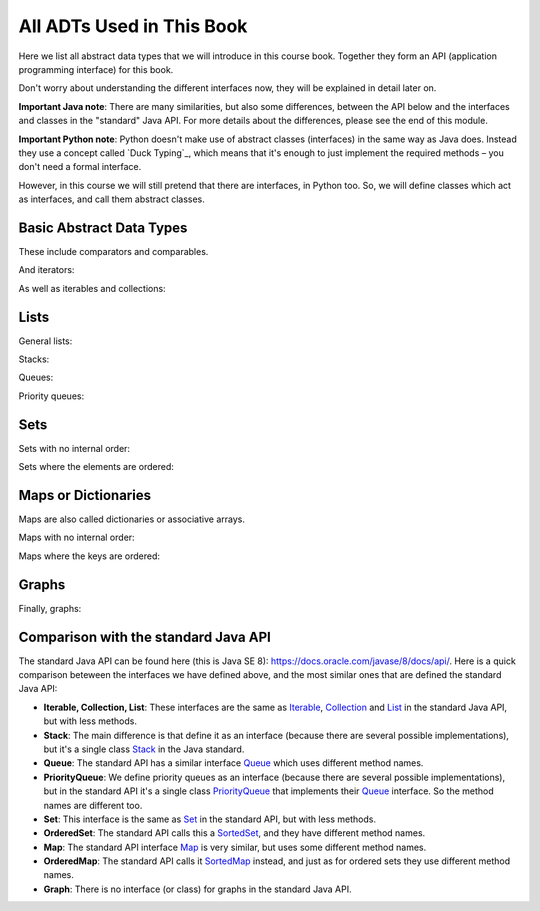 .. This file is part of the OpenDSA eTextbook project. See
.. http://opendsa.org for more details.
.. Copyright (c) 2012-2020 by the OpenDSA Project Contributors, and
.. distributed under an MIT open source license.

.. avmetadata::
   :author: Peter Ljunglöf
   :requires: ADT
   :satisfies: API
   :topic: Course book API

All ADTs Used in This Book
==========================

Here we list all abstract data types that we will introduce in this course book.
Together they form an API (application programming interface) for this book.

Don't worry about understanding the different interfaces now, they will be explained in detail later on.

**Important Java note**:
There are many similarities, but also some differences, between the API below and
the interfaces and classes in the "standard" Java API.
For more details about the differences, please see the end of this module.

**Important Python note**:
Python doesn't make use of abstract classes (interfaces) in the same way as Java does.
Instead they use a concept called `Duck Typing`_, which means that it's enough to just
implement the required methods – you don't need a formal interface.

However, in this course we will still pretend that there are interfaces, in Python too.
So, we will define classes which act as interfaces, and call them abstract classes.

.. `Duck Typing`: https://en.wikipedia.org/wiki/Duck_typing

Basic Abstract Data Types
-------------------------

These include comparators and comparables.

.. codeinclude:: Design/API
   :tag: ComparatorADT

And iterators:

.. codeinclude:: Design/API
   :tag: IteratorADT

As well as iterables and collections:

.. codeinclude:: Design/API
   :tag: CollectionADT

Lists
-----

General lists:

.. codeinclude:: Design/API
   :tag: ListADT

Stacks:

.. codeinclude:: Design/API
   :tag: StackADT

Queues:

.. codeinclude:: Design/API
   :tag: QueueADT

Priority queues:

.. codeinclude:: Design/API
   :tag: PriorityQueueADT

Sets
----

Sets with no internal order:

.. codeinclude:: Design/API
   :tag: SetADT

Sets where the elements are ordered:

.. codeinclude:: Design/API
   :tag: OrderedSetADT

Maps or Dictionaries
--------------------

Maps are also called dictionaries or associative arrays.

Maps with no internal order:

.. codeinclude:: Design/API
   :tag: MapADT

Maps where the keys are ordered:

.. codeinclude:: Design/API
   :tag: OrderedMapADT

Graphs
--------------------

Finally, graphs:

.. codeinclude:: Design/API
   :tag: GraphADT

Comparison with the standard Java API
----------------------------------------

The standard Java API can be found here (this is Java SE 8):
https://docs.oracle.com/javase/8/docs/api/.
Here is a quick comparison beteween the interfaces we have defined above,
and the most similar ones that are defined the standard Java API:

- **Iterable, Collection, List**: These interfaces are the same as
  Iterable_, Collection_ and List_ in the standard Java API, but with less methods.

- **Stack**: The main difference is that define it as an interface
  (because there are several possible implementations),
  but it's a single class Stack_ in the Java standard.

- **Queue**: The standard API has a similar interface Queue_ which uses different method names.

- **PriorityQueue**: We define priority queues as an interface
  (because there are several possible implementations),
  but in the standard API it's a single class PriorityQueue_ that implements
  their Queue_ interface. So the method names are different too.

- **Set**: This interface is the same as Set_ in the standard API, but with less methods.

- **OrderedSet**: The standard API calls this a SortedSet_, and they have different method names.

- **Map**: The standard API interface Map_ is very similar, but uses some different method names.

- **OrderedMap**: The standard API calls it SortedMap_ instead, and just as for ordered sets they use different method names.

- **Graph**: There is no interface (or class) for graphs in the standard Java API.

.. _Iterable: https://docs.oracle.com/javase/8/docs/api/java/lang/Iterable.html
.. _Collection: https://docs.oracle.com/javase/8/docs/api/java/util/Collection.html
.. _List: https://docs.oracle.com/javase/8/docs/api/java/util/List.html
.. _Stack: https://docs.oracle.com/javase/8/docs/api/java/util/Stack.html
.. _Queue: https://docs.oracle.com/javase/8/docs/api/java/util/Queue.html
.. _PriorityQueue: https://docs.oracle.com/javase/8/docs/api/java/util/PriorityQueue.html
.. _Set: https://docs.oracle.com/javase/8/docs/api/java/util/Set.html
.. _SortedSet: https://docs.oracle.com/javase/8/docs/api/java/util/SortedSet.html
.. _Map: https://docs.oracle.com/javase/8/docs/api/java/util/List.html
.. _SortedMap: https://docs.oracle.com/javase/8/docs/api/java/util/SortedMap.html

